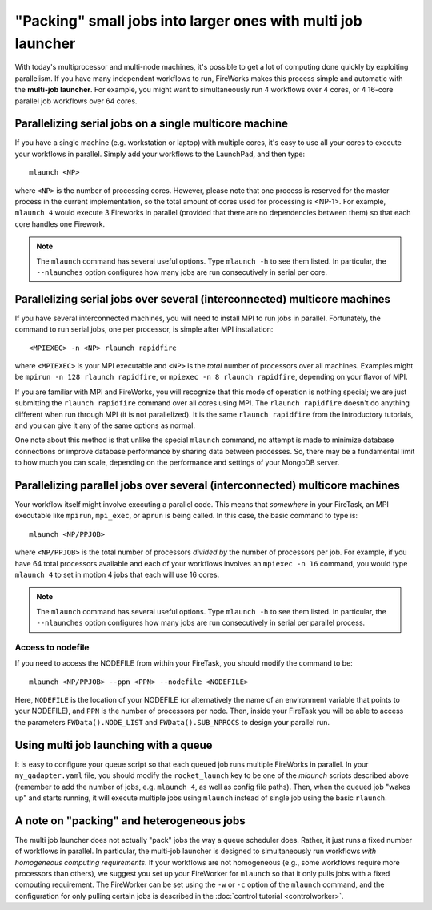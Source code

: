 =============================================================
"Packing" small jobs into larger ones with multi job launcher
=============================================================

With today's multiprocessor and multi-node machines, it's possible to get a lot of computing done quickly by exploiting parallelism. If you have many independent workflows to run, FireWorks makes this process simple and automatic with the **multi-job launcher**. For example, you might want to simultaneously run 4 workflows over 4 cores, or 4 16-core parallel job workflows over 64 cores.

Parallelizing serial jobs on a single multicore machine
=======================================================

If you have a single machine (e.g. workstation or laptop) with multiple cores, it's easy to use all your cores to execute your workflows in parallel. Simply add your workflows to the LaunchPad, and then type::

    mlaunch <NP>

where ``<NP>`` is the number of processing cores. However, please note that one process is reserved for the master process in the current implementation, so the total amount of cores used for processing is <NP-1>. For example, ``mlaunch 4`` would execute 3 Fireworks in parallel (provided that there are no dependencies between them) so that each core handles one Firework.

.. note:: The ``mlaunch`` command has several useful options. Type ``mlaunch -h`` to see them listed. In particular, the ``--nlaunches`` option configures how many jobs are run consecutively in serial per core.

Parallelizing serial jobs over several (interconnected) multicore machines
==========================================================================

If you have several interconnected machines, you will need to install MPI to run jobs in parallel. Fortunately, the command to run serial jobs, one per processor, is simple after MPI installation::

    <MPIEXEC> -n <NP> rlaunch rapidfire

where ``<MPIEXEC>`` is your MPI executable and ``<NP>`` is the *total* number of processors over all machines. Examples might be ``mpirun -n 128 rlaunch rapidfire``, or ``mpiexec -n 8 rlaunch rapidfire``, depending on your flavor of MPI.

If you are familiar with MPI and FireWorks, you will recognize that this mode of operation is nothing special; we are just submitting the ``rlaunch rapidfire`` command over all cores using MPI. The ``rlaunch rapidfire`` doesn't do anything different when run through MPI (it is not parallelized). It is the same ``rlaunch rapidfire`` from the introductory tutorials, and you can give it any of the same options as normal.

One note about this method is that unlike the special ``mlaunch`` command, no attempt is made to minimize database connections or improve database performance by sharing data between processes. So, there may be a fundamental limit to how much you can scale, depending on the performance and settings of your MongoDB server.

Parallelizing parallel jobs over several (interconnected) multicore machines
============================================================================

Your workflow itself might involve executing a parallel code. This means that *somewhere* in your FireTask, an MPI executable like ``mpirun``, ``mpi_exec``, or ``aprun`` is being called. In this case, the basic command to type is::

    mlaunch <NP/PPJOB>

where ``<NP/PPJOB>`` is the total number of processors *divided by* the number of processors per job. For example, if you have 64 total processors available and each of your workflows involves an ``mpiexec -n 16`` command, you would type ``mlaunch 4`` to set in motion 4 jobs that each will use 16 cores.

.. note:: The ``mlaunch`` command has several useful options. Type ``mlaunch -h`` to see them listed. In particular, the ``--nlaunches`` option configures how many jobs are run consecutively in serial per parallel process.

Access to nodefile
------------------

If you need to access the NODEFILE from within your FireTask, you should modify the command to be::

    mlaunch <NP/PPJOB> --ppn <PPN> --nodefile <NODEFILE>

Here, ``NODEFILE`` is the location of your NODEFILE (or alternatively the name of an environment variable that points to your NODEFILE), and ``PPN`` is the number of processors per node. Then, inside your FireTask you will be able to access the parameters ``FWData().NODE_LIST`` and ``FWData().SUB_NPROCS`` to design your parallel run.

Using multi job launching with a queue
======================================

It is easy to configure your queue script so that each queued job runs multiple FireWorks in parallel. In your ``my_qadapter.yaml`` file, you should modify the ``rocket_launch`` key to be one of the *mlaunch* scripts described above (remember to add the number of jobs, e.g. ``mlaunch 4``, as well as config file paths). Then, when the queued job "wakes up" and starts running, it will execute multiple jobs using ``mlaunch`` instead of single job using the basic ``rlaunch``.

A note on "packing" and heterogeneous jobs
==========================================

The multi job launcher does not actually "pack" jobs the way a queue scheduler does. Rather, it just runs a fixed number of workflows in parallel. In particular,  the multi-job launcher is designed to simultaneously run workflows *with homogeneous computing requirements*. If your workflows are not homogeneous (e.g., some workflows require more processors than others), we suggest you set up your FireWorker for ``mlaunch`` so that it only pulls jobs with a fixed computing requirement. The FireWorker can be set using the ``-w`` or ``-c`` option of the ``mlaunch`` command, and the configuration for only pulling certain jobs is described in the :doc:`control tutorial <controlworker>`.